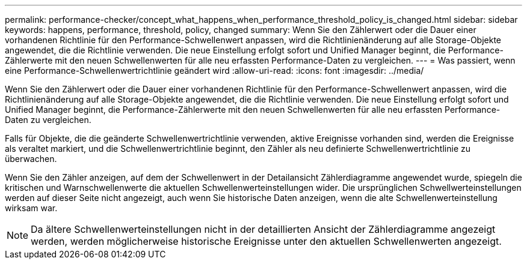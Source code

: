 ---
permalink: performance-checker/concept_what_happens_when_performance_threshold_policy_is_changed.html 
sidebar: sidebar 
keywords: happens, performance, threshold, policy, changed 
summary: Wenn Sie den Zählerwert oder die Dauer einer vorhandenen Richtlinie für den Performance-Schwellenwert anpassen, wird die Richtlinienänderung auf alle Storage-Objekte angewendet, die die Richtlinie verwenden. Die neue Einstellung erfolgt sofort und Unified Manager beginnt, die Performance-Zählerwerte mit den neuen Schwellenwerten für alle neu erfassten Performance-Daten zu vergleichen. 
---
= Was passiert, wenn eine Performance-Schwellenwertrichtlinie geändert wird
:allow-uri-read: 
:icons: font
:imagesdir: ../media/


[role="lead"]
Wenn Sie den Zählerwert oder die Dauer einer vorhandenen Richtlinie für den Performance-Schwellenwert anpassen, wird die Richtlinienänderung auf alle Storage-Objekte angewendet, die die Richtlinie verwenden. Die neue Einstellung erfolgt sofort und Unified Manager beginnt, die Performance-Zählerwerte mit den neuen Schwellenwerten für alle neu erfassten Performance-Daten zu vergleichen.

Falls für Objekte, die die geänderte Schwellenwertrichtlinie verwenden, aktive Ereignisse vorhanden sind, werden die Ereignisse als veraltet markiert, und die Schwellenwertrichtlinie beginnt, den Zähler als neu definierte Schwellenwertrichtlinie zu überwachen.

Wenn Sie den Zähler anzeigen, auf dem der Schwellenwert in der Detailansicht Zählerdiagramme angewendet wurde, spiegeln die kritischen und Warnschwellenwerte die aktuellen Schwellenwerteinstellungen wider. Die ursprünglichen Schwellwerteinstellungen werden auf dieser Seite nicht angezeigt, auch wenn Sie historische Daten anzeigen, wenn die alte Schwellenwerteinstellung wirksam war.

[NOTE]
====
Da ältere Schwellenwerteinstellungen nicht in der detaillierten Ansicht der Zählerdiagramme angezeigt werden, werden möglicherweise historische Ereignisse unter den aktuellen Schwellenwerten angezeigt.

====